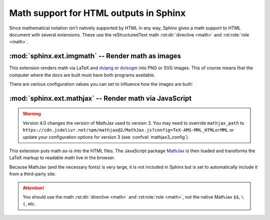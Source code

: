 .. highlight:: rst

.. _math-support:

Math support for HTML outputs in Sphinx
=======================================

.. module:: sphinx.ext.mathbase
   :synopsis: Common math support for imgmath and mathjax / jsmath.

.. versionadded:: 0.5
.. versionchanged:: 1.8

   Math support for non-HTML builders is integrated to sphinx-core.
   So mathbase extension is no longer needed.

.. role:: code-py(code)
   :language: Python

Since mathematical notation isn't natively supported by HTML in any way, Sphinx
gives a math support to HTML document with several extensions.  These use the
reStructuredText math :rst:dir:`directive <math>` and :rst:role:`role <math>`.

:mod:`sphinx.ext.imgmath` -- Render math as images
--------------------------------------------------

.. module:: sphinx.ext.imgmath
   :synopsis: Render math as PNG or SVG images.

.. versionadded:: 1.4

This extension renders math via LaTeX and dvipng_ or dvisvgm_ into PNG or SVG
images. This of course means that the computer where the docs are built must
have both programs available.

There are various configuration values you can set to influence how the images
are built:

.. confval:: imgmath_image_format
   :type: :code-py:`'png' | 'svg'`
   :default: :code-py:`'png'`

   The output image format. It should be either
   ``'png'`` or ``'svg'``. The image is produced by first executing ``latex``
   on the TeX mathematical mark-up then (depending on the requested format)
   either `dvipng`_ or `dvisvgm`_.

.. confval:: imgmath_use_preview
   :type: :code-py:`bool`
   :default: :code-py:`False`

   ``dvipng`` and ``dvisvgm`` both have the ability to collect from LaTeX the
   "depth" of the rendered math: an inline image should use this "depth" in a
   ``vertical-align`` style to get correctly aligned with surrounding text.

   This mechanism requires the `LaTeX preview package`_ (available as
   ``preview-latex-style`` on Ubuntu xenial).  Therefore, the default for this
   option is ``False`` but it is strongly recommended to set it to ``True``.

   .. versionchanged:: 2.2

      This option can be used with the ``'svg'`` :confval:`imgmath_image_format`.

.. confval:: imgmath_add_tooltips
   :type: :code-py:`bool`
   :default: :code-py:`True`

   If false, do not add the LaTeX code as an "alt" attribute for math images.

.. confval:: imgmath_font_size
   :type: :code-py:`int`
   :default: :code-py:`12`

   The font size (in ``pt``) of the displayed math.
   This must be a positive integer.

.. confval:: imgmath_latex
   :type: :code-py:`str`
   :default: :code-py:`'latex'`

   The command name with which to invoke LaTeX.
   You may need to set this to a full path if ``latex`` is not in the executable
   search path.

   Since this setting is not portable from system to system, it is normally not
   useful to set it in ``conf.py``; rather, giving it on the
   :program:`sphinx-build` command line via the :option:`-D <sphinx-build -D>`
   option should be preferable, like this::

      sphinx-build -M html -D imgmath_latex=C:\tex\latex.exe . _build

   This value should only contain the path to the latex executable, not further
   arguments; use :confval:`imgmath_latex_args` for that purpose.

   .. hint::

      To use `OpenType Math fonts`__ with ``unicode-math``, via a custom
      :confval:`imgmath_latex_preamble`, you can set :confval:`imgmath_latex`
      to ``'dvilualatex'``, but must then set :confval:`imgmath_image_format`
      to ``'svg'``.  Note: this has only been tested with ``dvisvgm 3.0.3``.
      It significantly increases image production duration compared to using
      standard ``'latex'`` with traditional TeX math fonts.

      __ https://tex.stackexchange.com/questions/425098/which-opentype-math-fonts-are-available


   .. hint::

      Some fancy LaTeX mark-up (an example was reported which used TikZ to add
      various decorations to the equation) require multiple runs of the LaTeX
      executable.  To handle this, set this configuration setting to
      ``'latexmk'`` (or a full path to it) as this Perl script reliably
      chooses dynamically how many latex runs are needed.

   .. versionchanged:: 6.2.0

      Using ``'xelatex'`` (or a full path to it) is now supported.  But you
      must then add ``'-no-pdf'`` to the :confval:`imgmath_latex_args` list of
      the command options.  The ``'svg'`` :confval:`imgmath_image_format` is
      required.  Also, you may need the ``dvisvgm`` binary to be relatively
      recent (testing was done only with its ``3.0.3`` release).

      .. note::

         Regarding the previous note, it is currently not supported to use
         ``latexmk`` with option ``-xelatex``.

.. confval:: imgmath_latex_args
   :type: :code-py:`Sequence[str]`
   :default: :code-py:`()`

   Additional arguments to give to latex, as a list.

.. confval:: imgmath_latex_preamble
   :type: :code-py:`str`
   :default: :code-py:`''`

   Additional LaTeX code to put into the preamble of the LaTeX files used to
   translate the math snippets.  Use it
   e.g. to add packages which modify the fonts used for math, such as
   ``'\\usepackage{newtxsf}'`` for sans-serif fonts, or
   ``'\\usepackage{fouriernc}'`` for serif fonts.  Indeed, the default LaTeX
   math fonts have rather thin glyphs which (in HTML output) often do not
   match well with the font for text.

.. confval:: imgmath_dvipng
   :type: :code-py:`str`
   :default: :code-py:`'dvipng'`

   The command name to invoke ``dvipng``.
   You may need to set this to a full path if ``dvipng`` is not in
   the executable search path. This option is only used when
   ``imgmath_image_format`` is set to ``'png'``.

.. confval:: imgmath_dvipng_args
   :type: :code-py:`Sequence[str]`
   :default: :code-py:`('-gamma', '1.5', '-D', '110', '-bg', 'Transparent')`

   Additional arguments to give to dvipng, as a list.
   The default value makes the image a bit darker and larger
   than it is by default (this compensates
   somewhat for the thinness of default LaTeX math fonts), and produces PNGs with a
   transparent background.  This option is used only when
   ``imgmath_image_format`` is ``'png'``.

.. confval:: imgmath_dvisvgm
   :type: :code-py:`str`
   :default: :code-py:`'dvisvgm'`

   The command name to invoke ``dvisvgm``.
   You may need to set this to a full path if ``dvisvgm`` is not
   in the executable search path.  This option is only used when
   ``imgmath_image_format`` is ``'svg'``.

.. confval:: imgmath_dvisvgm_args
   :type: :code-py:`Sequence[str]`
   :default: :code-py:`('--no-fonts',)`

   Additional arguments to give to dvisvgm, as a list.
   The default value means that ``dvisvgm`` will render glyphs as path
   elements (cf the `dvisvgm FAQ`_). This option is used only when
   ``imgmath_image_format`` is ``'svg'``.

.. confval:: imgmath_embed
   :type: :code-py:`bool`
   :default: :code-py:`False`

   If true, encode LaTeX output images within HTML files
   (base64 encoded) and do not save separate png/svg files to disk.

   .. versionadded:: 5.2

:mod:`sphinx.ext.mathjax` -- Render math via JavaScript
-------------------------------------------------------

.. module:: sphinx.ext.mathjax
   :synopsis: Render math using JavaScript via MathJax.

.. warning::
   Version 4.0 changes the version of MathJax used to version 3. You may need to
   override ``mathjax_path`` to
   ``https://cdn.jsdelivr.net/npm/mathjax@2/MathJax.js?config=TeX-AMS-MML_HTMLorMML``
   or update your configuration options for version 3
   (see :confval:`mathjax3_config`).

.. versionadded:: 1.1

This extension puts math as-is into the HTML files.  The JavaScript package
MathJax_ is then loaded and transforms the LaTeX markup to readable math live in
the browser.

Because MathJax (and the necessary fonts) is very large, it is not included in
Sphinx but is set to automatically include it from a third-party site.

.. attention::

   You should use the math :rst:dir:`directive <math>` and
   :rst:role:`role <math>`, not the native MathJax ``$$``, ``\(``, etc.


.. confval:: mathjax_path
   :type: :code-py:`str`
   :default: :code-py:`'https://cdn.jsdelivr.net/npm/mathjax@3/es5/tex-mml-chtml.js'`

   The path to the JavaScript file to include in the HTML files in order to load
   MathJax.

   The default is the ``https://`` URL that loads the JS files from the
   `jsdelivr`__ Content Delivery Network. See the `MathJax Getting Started
   page`__ for details. If you want MathJax to be available offline or
   without including resources from a third-party site, you have to
   download it and set this value to a different path.

   __ https://www.jsdelivr.com/

   __ https://www.mathjax.org/#gettingstarted

   The path can be absolute or relative; if it is relative, it is relative to
   the ``_static`` directory of the built docs.

   For example, if you put MathJax into the static path of the Sphinx docs, this
   value would be ``MathJax/MathJax.js``.  If you host more than one Sphinx
   documentation set on one server, it is advisable to install MathJax in a
   shared location.

   You can also give a full ``https://`` URL different from the CDN URL.

.. confval:: mathjax_options
   :type: :code-py:`dict[str, Any]`
   :default: :code-py:`{}`

   The options to script tag for mathjax.  For example, you can set integrity
   option with following setting::

       mathjax_options = {
           'integrity': 'sha384-......',
       }

   .. versionadded:: 1.8

   .. versionchanged:: 4.4.1

      Allow to change the loading method (async or defer) of MathJax if "async"
      or "defer" key is set.

.. confval:: mathjax3_config
   :type: :code-py:`dict[str, Any] | None`
   :default: :code-py:`None`

   The configuration options for MathJax v3 (which is used by default).
   The given dictionary is assigned to the JavaScript variable
   ``window.MathJax``.
   For more information, please read `Configuring MathJax`__.

   __ https://docs.mathjax.org/en/latest/web/configuration.html#configuration

   .. versionadded:: 4.0

.. confval:: mathjax2_config
   :type: :code-py:`dict[str, Any] | None`
   :default: :code-py:`None`

   The configuration options for MathJax v2 (which can be loaded via
   :confval:`mathjax_path`).
   The value is used as a parameter of ``MathJax.Hub.Config()``.
   For more information, please read `Using in-line configuration options`__.

   __ https://docs.mathjax.org/en/v2.7-latest/
      configuration.html#using-in-line-configuration-options

   For example::

       mathjax2_config = {
           'extensions': ['tex2jax.js'],
           'jax': ['input/TeX', 'output/HTML-CSS'],
       }

   .. versionadded:: 4.0

      :confval:`mathjax_config` has been renamed to :confval:`mathjax2_config`.

.. confval:: mathjax_config
   :type: :code-py:`dict[str, Any] | None`
   :default: :code-py:`None`

   Former name of :confval:`mathjax2_config`.

   For help converting your old MathJax configuration to to the new
   :confval:`mathjax3_config`, see `Converting Your v2 Configuration to v3`__.

   __ https://docs.mathjax.org/en/latest/web/
      configuration.html#converting-your-v2-configuration-to-v3

   .. versionadded:: 1.8

   .. versionchanged:: 4.0

      This has been renamed to :confval:`mathjax2_config`.
      :confval:`mathjax_config` is still supported for backwards compatibility.


.. _dvipng: https://savannah.nongnu.org/projects/dvipng/
.. _dvisvgm: https://dvisvgm.de/
.. _dvisvgm FAQ: https://dvisvgm.de/FAQ
.. _MathJax: https://www.mathjax.org/
.. _LaTeX preview package: https://www.gnu.org/software/auctex/preview-latex.html

